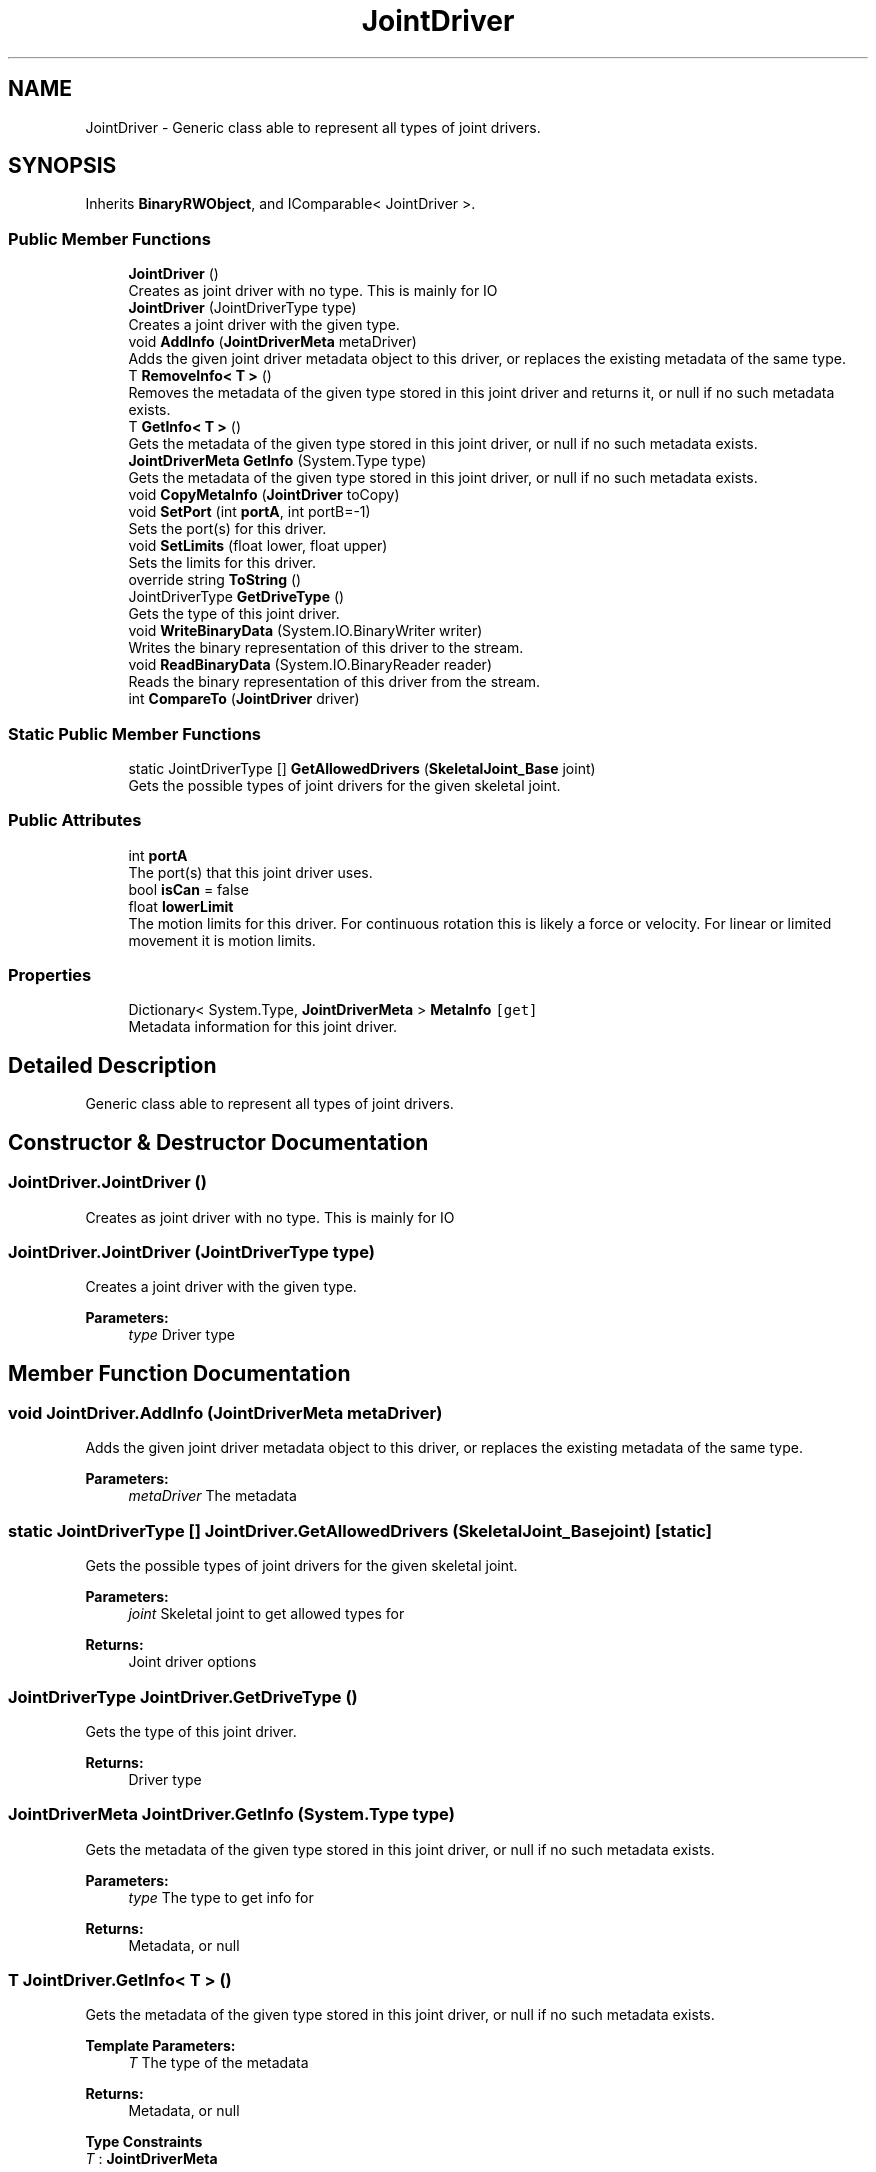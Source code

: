 .TH "JointDriver" 3 "Wed Jul 19 2017" "SimulatorAPI" \" -*- nroff -*-
.ad l
.nh
.SH NAME
JointDriver \- Generic class able to represent all types of joint drivers\&.  

.SH SYNOPSIS
.br
.PP
.PP
Inherits \fBBinaryRWObject\fP, and IComparable< JointDriver >\&.
.SS "Public Member Functions"

.in +1c
.ti -1c
.RI "\fBJointDriver\fP ()"
.br
.RI "Creates as joint driver with no type\&. This is mainly for IO "
.ti -1c
.RI "\fBJointDriver\fP (JointDriverType type)"
.br
.RI "Creates a joint driver with the given type\&. "
.ti -1c
.RI "void \fBAddInfo\fP (\fBJointDriverMeta\fP metaDriver)"
.br
.RI "Adds the given joint driver metadata object to this driver, or replaces the existing metadata of the same type\&. "
.ti -1c
.RI "T \fBRemoveInfo< T >\fP ()"
.br
.RI "Removes the metadata of the given type stored in this joint driver and returns it, or null if no such metadata exists\&. "
.ti -1c
.RI "T \fBGetInfo< T >\fP ()"
.br
.RI "Gets the metadata of the given type stored in this joint driver, or null if no such metadata exists\&. "
.ti -1c
.RI "\fBJointDriverMeta\fP \fBGetInfo\fP (System\&.Type type)"
.br
.RI "Gets the metadata of the given type stored in this joint driver, or null if no such metadata exists\&. "
.ti -1c
.RI "void \fBCopyMetaInfo\fP (\fBJointDriver\fP toCopy)"
.br
.ti -1c
.RI "void \fBSetPort\fP (int \fBportA\fP, int portB=\-1)"
.br
.RI "Sets the port(s) for this driver\&. "
.ti -1c
.RI "void \fBSetLimits\fP (float lower, float upper)"
.br
.RI "Sets the limits for this driver\&. "
.ti -1c
.RI "override string \fBToString\fP ()"
.br
.ti -1c
.RI "JointDriverType \fBGetDriveType\fP ()"
.br
.RI "Gets the type of this joint driver\&. "
.ti -1c
.RI "void \fBWriteBinaryData\fP (System\&.IO\&.BinaryWriter writer)"
.br
.RI "Writes the binary representation of this driver to the stream\&. "
.ti -1c
.RI "void \fBReadBinaryData\fP (System\&.IO\&.BinaryReader reader)"
.br
.RI "Reads the binary representation of this driver from the stream\&. "
.ti -1c
.RI "int \fBCompareTo\fP (\fBJointDriver\fP driver)"
.br
.in -1c
.SS "Static Public Member Functions"

.in +1c
.ti -1c
.RI "static JointDriverType [] \fBGetAllowedDrivers\fP (\fBSkeletalJoint_Base\fP joint)"
.br
.RI "Gets the possible types of joint drivers for the given skeletal joint\&. "
.in -1c
.SS "Public Attributes"

.in +1c
.ti -1c
.RI "int \fBportA\fP"
.br
.RI "The port(s) that this joint driver uses\&. "
.ti -1c
.RI "bool \fBisCan\fP = false"
.br
.ti -1c
.RI "float \fBlowerLimit\fP"
.br
.RI "The motion limits for this driver\&. For continuous rotation this is likely a force or velocity\&. For linear or limited movement it is motion limits\&. "
.in -1c
.SS "Properties"

.in +1c
.ti -1c
.RI "Dictionary< System\&.Type, \fBJointDriverMeta\fP > \fBMetaInfo\fP\fC [get]\fP"
.br
.RI "Metadata information for this joint driver\&. "
.in -1c
.SH "Detailed Description"
.PP 
Generic class able to represent all types of joint drivers\&. 


.SH "Constructor & Destructor Documentation"
.PP 
.SS "JointDriver\&.JointDriver ()"

.PP
Creates as joint driver with no type\&. This is mainly for IO 
.SS "JointDriver\&.JointDriver (JointDriverType type)"

.PP
Creates a joint driver with the given type\&. 
.PP
\fBParameters:\fP
.RS 4
\fItype\fP Driver type
.RE
.PP

.SH "Member Function Documentation"
.PP 
.SS "void JointDriver\&.AddInfo (\fBJointDriverMeta\fP metaDriver)"

.PP
Adds the given joint driver metadata object to this driver, or replaces the existing metadata of the same type\&. 
.PP
\fBParameters:\fP
.RS 4
\fImetaDriver\fP The metadata
.RE
.PP

.SS "static JointDriverType [] JointDriver\&.GetAllowedDrivers (\fBSkeletalJoint_Base\fP joint)\fC [static]\fP"

.PP
Gets the possible types of joint drivers for the given skeletal joint\&. 
.PP
\fBParameters:\fP
.RS 4
\fIjoint\fP Skeletal joint to get allowed types for
.RE
.PP
\fBReturns:\fP
.RS 4
Joint driver options
.RE
.PP

.SS "JointDriverType JointDriver\&.GetDriveType ()"

.PP
Gets the type of this joint driver\&. 
.PP
\fBReturns:\fP
.RS 4
Driver type
.RE
.PP

.SS "\fBJointDriverMeta\fP JointDriver\&.GetInfo (System\&.Type type)"

.PP
Gets the metadata of the given type stored in this joint driver, or null if no such metadata exists\&. 
.PP
\fBParameters:\fP
.RS 4
\fItype\fP The type to get info for
.RE
.PP
\fBReturns:\fP
.RS 4
Metadata, or null
.RE
.PP

.SS "T \fBJointDriver\&.GetInfo\fP< T > ()"

.PP
Gets the metadata of the given type stored in this joint driver, or null if no such metadata exists\&. 
.PP
\fBTemplate Parameters:\fP
.RS 4
\fIT\fP The type of the metadata
.RE
.PP
\fBReturns:\fP
.RS 4
Metadata, or null
.RE
.PP

.PP
\fBType Constraints\fP
.TP
\fIT\fP : \fI\fBJointDriverMeta\fP\fP
.SS "void JointDriver\&.ReadBinaryData (System\&.IO\&.BinaryReader reader)"

.PP
Reads the binary representation of this driver from the stream\&. 
.PP
\fBParameters:\fP
.RS 4
\fIreader\fP Input stream
.RE
.PP

.SS "T JointDriver\&.RemoveInfo< T > ()"

.PP
Removes the metadata of the given type stored in this joint driver and returns it, or null if no such metadata exists\&. 
.PP
\fBTemplate Parameters:\fP
.RS 4
\fIT\fP The type of the metadata
.RE
.PP
\fBReturns:\fP
.RS 4
Metadata, or null
.RE
.PP

.PP
\fBType Constraints\fP
.TP
\fIT\fP : \fI\fBJointDriverMeta\fP\fP
.SS "void JointDriver\&.SetLimits (float lower, float upper)"

.PP
Sets the limits for this driver\&. For all linear motion these represent the linear limits on that motion\&. For all limited angular motion these represent the angular limits on that motion\&. For all continuous angular motion these represent the force limits on that motion\&. 
.PP
\fBParameters:\fP
.RS 4
\fIlower\fP Lower limit
.br
\fIupper\fP Upper limit
.RE
.PP

.SS "void JointDriver\&.SetPort (int portA, int portB = \fC\-1\fP)"

.PP
Sets the port(s) for this driver\&. 
.PP
\fBParameters:\fP
.RS 4
\fIportA\fP First port
.br
\fIportB\fP Option second port
.RE
.PP

.SS "void JointDriver\&.WriteBinaryData (System\&.IO\&.BinaryWriter writer)"

.PP
Writes the binary representation of this driver to the stream\&. 
.PP
\fBParameters:\fP
.RS 4
\fIwriter\fP Output stream
.RE
.PP

.SH "Member Data Documentation"
.PP 
.SS "float JointDriver\&.lowerLimit"

.PP
The motion limits for this driver\&. For continuous rotation this is likely a force or velocity\&. For linear or limited movement it is motion limits\&. 
.SS "int JointDriver\&.portA"

.PP
The port(s) that this joint driver uses\&. 
.SH "Property Documentation"
.PP 
.SS "Dictionary<System\&.Type, \fBJointDriverMeta\fP> JointDriver\&.MetaInfo\fC [get]\fP"

.PP
Metadata information for this joint driver\&. 

.SH "Author"
.PP 
Generated automatically by Doxygen for SimulatorAPI from the source code\&.
